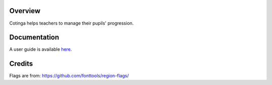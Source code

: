 

Overview
========

Cotinga helps teachers to manage their pupils' progression.

Documentation
=============

A user guide is available `here <https://cotinga.readthedocs.io/en/latest/index.html>`__.

Credits
=======

Flags are from:
https://github.com/fonttools/region-flags/
